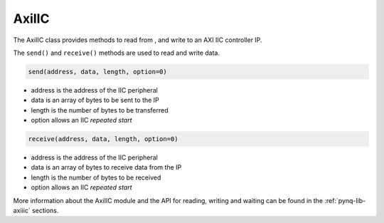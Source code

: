 .. _pynq-libraries-axiiic:

AxiIIC
======

The AxiIIC class provides methods to read from , and write to an AXI IIC
controller IP.


The ``send()`` and ``receive()`` methods are used to read and write data.

.. code-block:: Python

    send(address, data, length, option=0)

* address is the address of the IIC peripheral
* data is an array of bytes to be sent to the IP
* length is the number of bytes to be transferred
* option allows an IIC *repeated start* 

.. code-block:: Python

    receive(address, data, length, option=0)

* address is the address of the IIC peripheral
* data is an array of bytes to receive data from the IP
* length is the number of bytes to be received
* option allows an IIC *repeated start* 

More information about the AxiIIC module and the API for reading, writing
and waiting can be found in the :ref:`pynq-lib-axiiic` sections.
